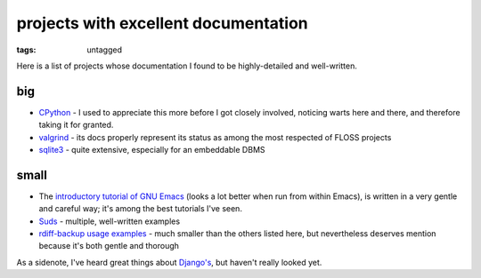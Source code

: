 projects with excellent documentation
=====================================


:tags: untagged


Here is a list of projects whose documentation I found to be
highly-detailed and well-written.


big
---

-  `CPython`_ - I used to appreciate this more before I got closely
   involved, noticing warts here and there, and therefore taking it for
   granted.

-  `valgrind`_ - its docs properly represent its status as among the most
   respected of FLOSS projects

-  `sqlite3`_ - quite extensive, especially for an embeddable DBMS


small
-----

-  The `introductory tutorial of GNU Emacs`_ (looks a lot better when
   run from within Emacs), is written in a very gentle and careful way;
   it's among the best tutorials I've seen.


-  `Suds`_ - multiple, well-written examples

-  `rdiff-backup usage examples`_ - much smaller than the others listed
   here, but nevertheless deserves mention because it's both gentle and
   thorough


As a sidenote, I've heard great things about `Django's`_, but haven't
really looked yet.

.. _CPython: http://docs.python.org
.. _introductory tutorial of GNU Emacs: http://cmgm.stanford.edu/classes/unix/emacs.html
.. _Suds: https://fedorahosted.org/suds/wiki/Documentation
.. _rdiff-backup usage examples: http://www.nongnu.org/rdiff-backup/examples.html
.. _valgrind: http://valgrind.org/docs/manual/index.html
.. _sqlite3: http://www.sqlite.org/docs.html
.. _Django's: https://docs.djangoproject.com
